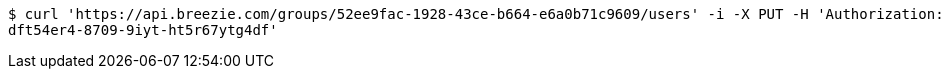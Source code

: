 [source,bash]
----
$ curl 'https://api.breezie.com/groups/52ee9fac-1928-43ce-b664-e6a0b71c9609/users' -i -X PUT -H 'Authorization: Bearer: 0b79bab50daca910b000d4f1a2b675d604257e42' -H 'Content-Type: text/uri-list' -d '4809459f-3d27-46fd-8a59-b6b8204d2838
dft54er4-8709-9iyt-ht5r67ytg4df'
----